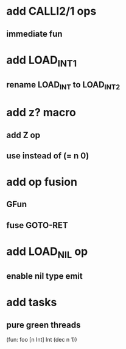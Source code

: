 * add CALLI2/1 ops
** immediate fun
* add LOAD_INT1
** rename LOAD_INT to LOAD_INT2
* add z? macro
** add Z op
** use instead of (= n 0)
* add op fusion
** GFun
** fuse GOTO-RET
* add LOAD_NIL op
** enable nil type emit
* add tasks
** pure green threads

(fun: foo [n Int] Int (dec n 1))
